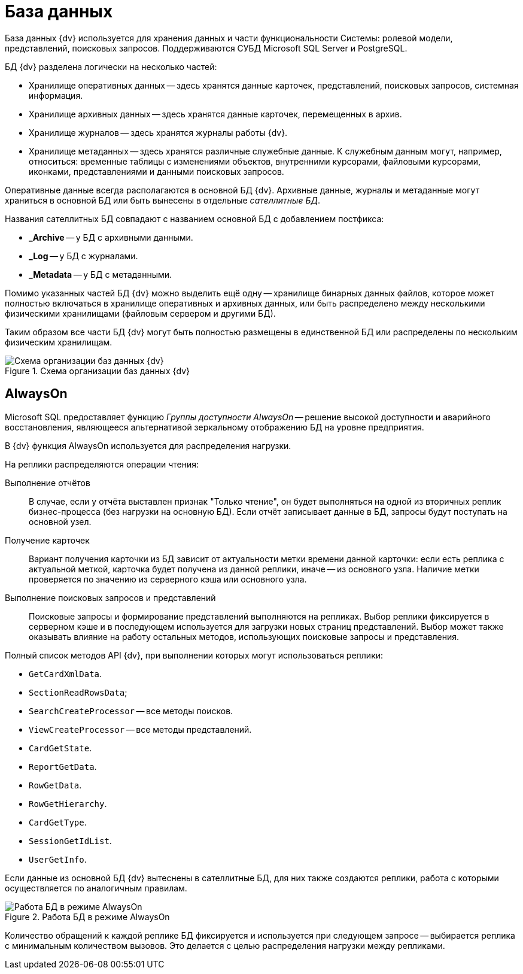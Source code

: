 = База данных

База данных {dv} используется для хранения данных и части функциональности Системы: ролевой модели, представлений, поисковых запросов. Поддерживаются СУБД Microsoft SQL Server и PostgreSQL.

.БД {dv} разделена логически на несколько частей:
* Хранилище оперативных данных -- здесь хранятся данные карточек, представлений, поисковых запросов, системная информация.
* Хранилище архивных данных -- здесь хранятся данные карточек, перемещенных в архив.
* Хранилище журналов -- здесь хранятся журналы работы {dv}.
* Хранилище метаданных -- здесь хранятся различные служебные данные. К служебным данным могут, например, относиться: временные таблицы с изменениями объектов, внутренними курсорами, файловыми курсорами, иконками, представлениями и данными поисковых запросов.

Оперативные данные всегда располагаются в основной БД {dv}. Архивные данные, журналы и метаданные могут храниться в основной БД или быть вынесены в отдельные _сателлитные БД_.

.Названия сателлитных БД совпадают с названием основной БД с добавлением постфикса:
* *_Archive* -- у БД с архивными данными.
* *_Log* -- у БД с журналами.
* *_Metadata* -- у БД с метаданными.

Помимо указанных частей БД {dv} можно выделить ещё одну -- хранилище бинарных данных файлов, которое может полностью включаться в хранилище оперативных и архивных данных, или быть распределено между несколькими физическими хранилищами (файловым сервером и другими БД).

Таким образом все части БД {dv} могут быть полностью размещены в единственной БД или распределены по нескольким физическим хранилищам.

.Схема организации баз данных {dv}
image::dbSchema.png[Схема организации баз данных {dv}]

== AlwaysOn

Microsoft SQL предоставляет функцию _Группы доступности AlwaysOn_ -- решение высокой доступности и аварийного восстановления, являющееся альтернативой зеркальному отображению БД на уровне предприятия.

В {dv} функция AlwaysOn используется для распределения нагрузки.

.На реплики распределяются операции чтения:
Выполнение отчётов::
В случае, если у отчёта выставлен признак "Только чтение", он будет выполняться на одной из вторичных реплик бизнес-процесса (без нагрузки на основную БД). Если отчёт записывает данные в БД, запросы будут поступать на основной узел.

Получение карточек::
Вариант получения карточки из БД зависит от актуальности метки времени данной карточки: если есть реплика с актуальной меткой, карточка будет получена из данной реплики, иначе -- из основного узла. Наличие метки проверяется по значению из серверного кэша или основного узла.

Выполнение поисковых запросов и представлений::
Поисковые запросы и формирование представлений выполняются на репликах. Выбор реплики фиксируется в серверном кэше и в последующем используется для загрузки новых страниц представлений. Выбор может также оказывать влияние на работу остальных методов, использующих поисковые запросы и представления.

.Полный список методов API {dv}, при выполнении которых могут использоваться реплики:
* `GetCardXmlData`.
* `SectionReadRowsData`;
* `SearchCreateProcessor` -- все методы поисков.
* `ViewCreateProcessor` -- все методы представлений.
* `CardGetState`.
* `ReportGetData`.
* `RowGetData`.
* `RowGetHierarchy`.
* `CardGetType`.
* `SessionGetIdList`.
* `UserGetInfo`.

Если данные из основной БД {dv} вытеснены в сателлитные БД, для них также создаются реплики, работа с которыми осуществляется по аналогичным правилам.

.Работа БД в режиме AlwaysOn
image::dbInAlwaysOnMode.png[Работа БД в режиме AlwaysOn]

Количество обращений к каждой реплике БД фиксируется и используется при следующем запросе -- выбирается реплика с минимальным количеством вызовов. Это делается с целью распределения нагрузки между репликами.
